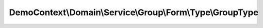 ----------------------------------------------------------
DemoContext\\Domain\\Service\\Group\\Form\\Type\\GroupType
----------------------------------------------------------

.. php:namespace: DemoContext\\Domain\\Service\\Group\\Form\\Type

.. php:class:: GroupType

    .. php:method:: buildForm(FormBuilderInterface $builder, $options)

        :type $builder: FormBuilderInterface
        :param $builder:
        :type $options: array
        :param $options:

    .. php:method:: setDefaultOptions(OptionsResolverInterface $resolver)

        :type $resolver: OptionsResolverInterface
        :param $resolver:

    .. php:method:: getName()

        :returns: string

